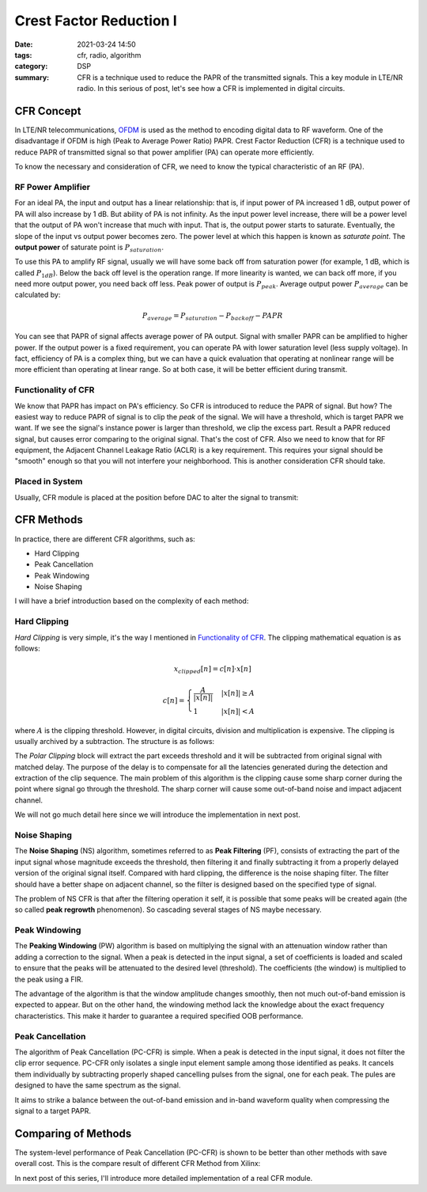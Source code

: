 Crest Factor Reduction I
========================

:date: 2021-03-24 14:50
:tags: cfr, radio, algorithm
:category: DSP
:summary: CFR is a technique used to reduce the PAPR of the transmitted signals. This a key module in LTE/NR radio. In this serious of post, let's see how a CFR is implemented in digital circuits.

CFR Concept
-----------

In LTE/NR telecommunications, `OFDM <https://en.wikipedia.org/wiki/Orthogonal_frequency-division_multiplexing>`_ is used as the method to encoding digital data to RF waveform. One of the disadvantage if OFDM is high (Peak to Average Power Ratio) PAPR. Crest Factor Reduction (CFR) is a technique used to reduce PAPR of transmitted signal so that power amplifier (PA) can operate more efficiently.

To know the necessary and consideration of CFR, we need to know the typical characteristic of an RF (PA).

RF Power Amplifier
~~~~~~~~~~~~~~~~~~

.. image:: images/cfr/pa-input-output.drawio.png
    :alt: Power Amplifier Input vs Output
    :class: m-image

For an ideal PA, the input and output has a linear relationship: that is, if input power of PA increased 1 dB, output power of PA will also increase by 1 dB. But ability of PA is not infinity. As the input power level increase, there will be a power level that the output of PA won't increase that much with input. That is, the output power starts to saturate. Eventually, the slope of the input vs output power becomes zero. The power level at which this happen is known as *saturate point*. The **output power** of saturate point is :math:`P_{saturation}`.

To use this PA to amplify RF signal, usually we will have some back off from saturation power (for example, 1 dB, which is called :math:`P_{1dB}`). Below the back off level is the operation range. If more linearity is wanted, we can back off more, if you need more output power, you need back off less. Peak power of output is :math:`P_{peak}`. Average output power :math:`P_{average}` can be calculated by:

.. math::

    P_{average} = P_{saturation} - P_{backoff} - {PAPR}

You can see that PAPR of signal affects average power of PA output. Signal with smaller PAPR can be amplified to higher power. If the output power is a fixed requirement, you can operate PA with lower saturation level (less supply voltage). In fact, efficiency of PA is a complex thing, but we can have a quick evaluation that operating at nonlinear range will be more efficient than operating at linear range. So at both case, it will be better efficient during transmit.

Functionality of CFR
~~~~~~~~~~~~~~~~~~~~

We know that PAPR has impact on PA's efficiency. So CFR is introduced to reduce the PAPR of signal. But how? The easiest way to reduce PAPR of signal is to clip the *peak* of the signal. We will have a threshold, which is target PAPR we want. If we see the signal's instance power is larger than threshold, we clip the excess part. Result a PAPR reduced signal, but causes error comparing to the original signal. That's the cost of CFR. Also we need to know that for RF equipment, the Adjacent Channel Leakage Ratio (ACLR) is a key requirement. This requires your signal should be "smooth" enough so that you will not interfere your neighborhood. This is another consideration CFR should take.

Placed in System
~~~~~~~~~~~~~~~~

Usually, CFR module is placed at the position before DAC to alter the signal to transmit:

.. image:: images/cfr/cfr-placed-in-system.drawio.png
    :alt: CFR Placed in System
    :class: m-image

CFR Methods
-----------

In practice, there are different CFR algorithms, such as:

- Hard Clipping
- Peak Cancellation
- Peak Windowing
- Noise Shaping

I will have a brief introduction based on the complexity of each method:

Hard Clipping
~~~~~~~~~~~~~

*Hard Clipping* is very simple, it's the way I mentioned in `Functionality of CFR`_. The clipping mathematical equation is as follows:

.. math::

    x_{clipped}[n] = c[n] \cdot x[n]

    c[n] = \begin{cases}
    \frac{A}{|x[n]|} & |x[n]| \ge A\\
    1 & |x[n]| < A
    \end{cases}

where :math:`A` is the clipping threshold. However, in digital circuits, division and multiplication is expensive. The clipping is usually archived by a subtraction. The structure is as follows:

.. image:: images/cfr/hard-clipping.drawio.png
    :alt: Hard Clipping
    :class: m-image

The *Polar Clipping* block will extract the part exceeds threshold and it will be subtracted from original signal with matched delay. The purpose of the delay is to compensate for all the latencies generated during the detection and extraction of the clip sequence. The main problem of this algorithm is the clipping cause some sharp corner during the point where signal go through the threshold. The sharp corner will cause some out-of-band noise and impact adjacent channel.

We will not go much detail here since we will introduce the implementation in next post.

Noise Shaping
~~~~~~~~~~~~~

The **Noise Shaping** (NS) algorithm, sometimes referred to as **Peak Filtering** (PF), consists of extracting the part of the input signal whose magnitude exceeds the threshold, then filtering it and finally subtracting it from a properly delayed version of the original signal itself. Compared with hard clipping, the difference is the noise shaping filter. The filter should have a better shape on adjacent channel, so the filter is designed based on the specified type of signal.

.. image:: images/cfr/noise-shaping.drawio.png
    :alt: Noise Shaping CFR

The problem of NS CFR is that after the filtering operation it self, it is possible that some peaks will be created again (the so called **peak regrowth** phenomenon). So cascading several stages of NS maybe necessary.

Peak Windowing
~~~~~~~~~~~~~~

The **Peaking Windowing** (PW) algorithm is based on multiplying the signal with an attenuation window rather than adding a correction to the signal. When a peak is detected in the input signal, a set of coefficients is loaded and scaled to ensure that the peaks will be attenuated to the desired level (threshold). The coefficients (the window) is multiplied to the peak using a FIR.

.. image:: images/cfr/peak-windowing.drawio.png
    :alt: Peak Windowing CFR

The advantage of the algorithm is that the window amplitude changes smoothly, then not much out-of-band emission is expected to appear. But on the other hand, the windowing method lack the knowledge about the exact frequency characteristics. This make it harder to guarantee a required specified OOB performance.

Peak Cancellation
~~~~~~~~~~~~~~~~~

The algorithm of Peak Cancellation (PC-CFR) is simple. When a peak is detected in the input signal, it does not filter the clip error sequence. PC-CFR only isolates a single input element sample among those identified as peaks. It cancels them individually by subtracting properly shaped cancelling pulses from the signal, one for each peak. The pules are designed to have the same spectrum as the signal.

.. image:: images/cfr/pc-cfr.drawio.png
    :class: m-image

It aims to strike a balance between the out-of-band emission and in-band waveform quality when compressing the signal to a target PAPR.

Comparing of Methods
--------------------

The system-level performance of Peak Cancellation (PC-CFR) is shown to be better than other methods with save overall cost. This is the compare result of different CFR Method from Xilinx:

.. image:: images/cfr/papr-reduction-vs-evm-vs-method.png
    :alt: PAPR Reduction vs EVM vs Method
    :class: m-image
    :width: 325px

In next post of this series, I'll introduce more detailed implementation of a real CFR module.
